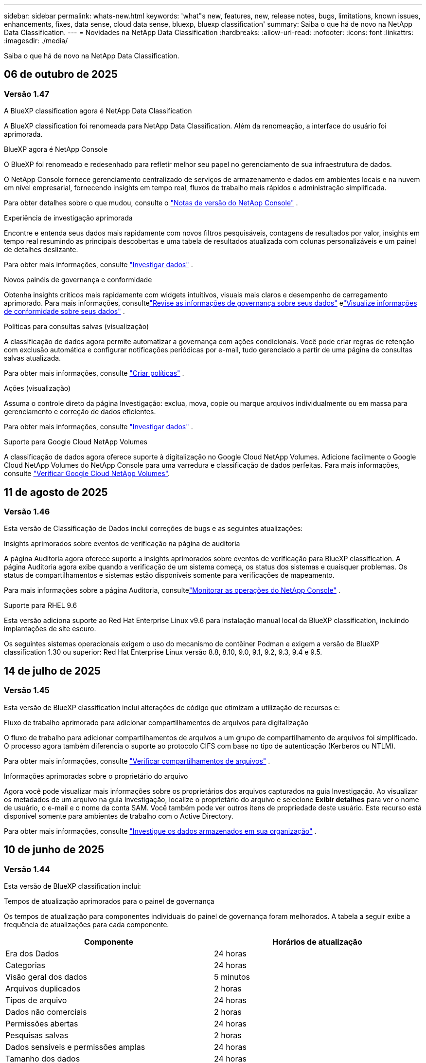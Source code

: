 ---
sidebar: sidebar 
permalink: whats-new.html 
keywords: 'what"s new, features, new, release notes, bugs, limitations, known issues, enhancements, fixes, data sense, cloud data sense, bluexp, bluexp classification' 
summary: Saiba o que há de novo na NetApp Data Classification. 
---
= Novidades na NetApp Data Classification
:hardbreaks:
:allow-uri-read: 
:nofooter: 
:icons: font
:linkattrs: 
:imagesdir: ./media/


[role="lead"]
Saiba o que há de novo na NetApp Data Classification.



== 06 de outubro de 2025



=== Versão 1.47

.A BlueXP classification agora é NetApp Data Classification
A BlueXP classification foi renomeada para NetApp Data Classification. Além da renomeação, a interface do usuário foi aprimorada.

.BlueXP agora é NetApp Console
O BlueXP foi renomeado e redesenhado para refletir melhor seu papel no gerenciamento de sua infraestrutura de dados.

O NetApp Console fornece gerenciamento centralizado de serviços de armazenamento e dados em ambientes locais e na nuvem em nível empresarial, fornecendo insights em tempo real, fluxos de trabalho mais rápidos e administração simplificada.

Para obter detalhes sobre o que mudou, consulte o https://docs.netapp.com/us-en/console-relnotes/index.html["Notas de versão do NetApp Console"] .

.Experiência de investigação aprimorada
Encontre e entenda seus dados mais rapidamente com novos filtros pesquisáveis, contagens de resultados por valor, insights em tempo real resumindo as principais descobertas e uma tabela de resultados atualizada com colunas personalizáveis e um painel de detalhes deslizante.

Para obter mais informações, consulte link:https://docs.netapp.com/us-en/data-services-data-classification/task-investigate-data.html#view-file-metada["Investigar dados"] .

.Novos painéis de governança e conformidade
Obtenha insights críticos mais rapidamente com widgets intuitivos, visuais mais claros e desempenho de carregamento aprimorado. Para mais informações, consultelink:https://docs.netapp.com/us-en/data-services-data-classification//task-controlling-governance-data.html["Revise as informações de governança sobre seus dados"] elink:https://docs.netapp.com/us-en/data-services-data-classification/task-controlling-private-data.html["Visualize informações de conformidade sobre seus dados"] .

.Políticas para consultas salvas (visualização)
A classificação de dados agora permite automatizar a governança com ações condicionais. Você pode criar regras de retenção com exclusão automática e configurar notificações periódicas por e-mail, tudo gerenciado a partir de uma página de consultas salvas atualizada.

Para obter mais informações, consulte link:https://docs.netapp.com/us-en/data-services-data-classification/task-using-policies.html["Criar políticas"] .

.Ações (visualização)
Assuma o controle direto da página Investigação: exclua, mova, copie ou marque arquivos individualmente ou em massa para gerenciamento e correção de dados eficientes.

Para obter mais informações, consulte link:https://docs.netapp.com/us-en/data-services-data-classification/task-investigate-data.html#view-file-metada["Investigar dados"] .

.Suporte para Google Cloud NetApp Volumes
A classificação de dados agora oferece suporte à digitalização no Google Cloud NetApp Volumes. Adicione facilmente o Google Cloud NetApp Volumes do NetApp Console para uma varredura e classificação de dados perfeitas. Para mais informações, consulte link:https://docs.netapp.com/us-en/data-services-data-classification/task-scan-google-cloud.html["Verificar Google Cloud NetApp Volumes"^].



== 11 de agosto de 2025



=== Versão 1.46

Esta versão de Classificação de Dados inclui correções de bugs e as seguintes atualizações:

.Insights aprimorados sobre eventos de verificação na página de auditoria
A página Auditoria agora oferece suporte a insights aprimorados sobre eventos de verificação para BlueXP classification. A página Auditoria agora exibe quando a verificação de um sistema começa, os status dos sistemas e quaisquer problemas. Os status de compartilhamentos e sistemas estão disponíveis somente para verificações de mapeamento.

Para mais informações sobre a página Auditoria, consultelink:https://docs.netapp.com/us-en/console-setup-admin/task-monitor-cm-operations.html["Monitorar as operações do NetApp Console"^] .

.Suporte para RHEL 9.6
Esta versão adiciona suporte ao Red Hat Enterprise Linux v9.6 para instalação manual local da BlueXP classification, incluindo implantações de site escuro.

Os seguintes sistemas operacionais exigem o uso do mecanismo de contêiner Podman e exigem a versão de BlueXP classification 1.30 ou superior: Red Hat Enterprise Linux versão 8.8, 8.10, 9.0, 9.1, 9.2, 9.3, 9.4 e 9.5.



== 14 de julho de 2025



=== Versão 1.45

Esta versão de BlueXP classification inclui alterações de código que otimizam a utilização de recursos e:

.Fluxo de trabalho aprimorado para adicionar compartilhamentos de arquivos para digitalização
O fluxo de trabalho para adicionar compartilhamentos de arquivos a um grupo de compartilhamento de arquivos foi simplificado. O processo agora também diferencia o suporte ao protocolo CIFS com base no tipo de autenticação (Kerberos ou NTLM).

Para obter mais informações, consulte link:https://docs.netapp.com/us-en/data-services-data-classification/task-scanning-file-shares.html["Verificar compartilhamentos de arquivos"] .

.Informações aprimoradas sobre o proprietário do arquivo
Agora você pode visualizar mais informações sobre os proprietários dos arquivos capturados na guia Investigação. Ao visualizar os metadados de um arquivo na guia Investigação, localize o proprietário do arquivo e selecione **Exibir detalhes** para ver o nome de usuário, o e-mail e o nome da conta SAM. Você também pode ver outros itens de propriedade deste usuário. Este recurso está disponível somente para ambientes de trabalho com o Active Directory.

Para obter mais informações, consulte link:https://docs.netapp.com/us-en/data-services-data-classification/task-investigate-data.html["Investigue os dados armazenados em sua organização"] .



== 10 de junho de 2025



=== Versão 1.44

Esta versão de BlueXP classification inclui:

.Tempos de atualização aprimorados para o painel de governança
Os tempos de atualização para componentes individuais do painel de governança foram melhorados. A tabela a seguir exibe a frequência de atualizações para cada componente.

[cols="1,1"]
|===
| Componente | Horários de atualização 


| Era dos Dados | 24 horas 


| Categorias | 24 horas 


| Visão geral dos dados | 5 minutos 


| Arquivos duplicados | 2 horas 


| Tipos de arquivo | 24 horas 


| Dados não comerciais | 2 horas 


| Permissões abertas | 24 horas 


| Pesquisas salvas | 2 horas 


| Dados sensíveis e permissões amplas | 24 horas 


| Tamanho dos dados | 24 horas 


| Dados obsoletos | 2 horas 


| Principais repositórios de dados por nível de sensibilidade | 2 horas 
|===
Você pode visualizar o horário da última atualização e atualizar manualmente os componentes Arquivos duplicados, Dados não comerciais, Pesquisas salvas, Dados obsoletos e Principais repositórios de dados por nível de sensibilidade. Para obter mais informações sobre o painel de governança, consultelink:https://docs.netapp.com/us-en/data-services-data-classification/task-controlling-governance-data.html["Visualize detalhes de governança sobre os dados armazenados em sua organização"] .

.Melhorias de desempenho e segurança
Foram feitas melhorias para melhorar o desempenho, o consumo de memória e a segurança da classificação BlueXP .

.Correções de bugs
O Redis foi atualizado para melhorar a confiabilidade da BlueXP classification. A BlueXP classification agora usa o Elasticsearch para melhorar a precisão dos relatórios de contagem de arquivos durante as verificações.



== 12 de maio de 2025



=== Versão 1.43

Esta versão de Classificação de Dados inclui:

.Priorizar varreduras de classificação
A Classificação de Dados oferece suporte à capacidade de priorizar verificações de Mapeamento e Classificação, além de verificações somente de Mapeamento, permitindo que você selecione quais verificações serão concluídas primeiro. A priorização de verificações de Map & Classify é suportada durante e antes do início das verificações. Se você optar por priorizar uma verificação enquanto ela estiver em andamento, tanto as verificações de mapeamento quanto as de classificação serão priorizadas.

Para obter mais informações, consulte link:https://docs.netapp.com/us-en/data-services-data-classification/task-managing-repo-scanning.html#prioritize-scans["Priorizar varreduras"] .

.Suporte para categorias de dados de informações de identificação pessoal (PII) canadenses
As varreduras de classificação de dados identificam categorias de dados PII canadenses. Essas categorias incluem informações bancárias, números de passaporte, números de seguro social, números de carteira de motorista e números de cartão de saúde para todas as províncias e territórios canadenses.

Para obter mais informações, consulte link:https://docs.netapp.com/us-en/data-services-data-classification/reference-private-data-categories.html#types-of-personal-data["Categorias de dados pessoais"] .

.Classificação personalizada (visualização)
A Classificação de Dados oferece suporte a classificações personalizadas para verificações do Map & Classify. Com classificações personalizadas, você pode adaptar as verificações de Classificação de Dados para capturar dados específicos da sua organização usando expressões regulares. Este recurso está atualmente em versão prévia.

Para obter mais informações, consulte link:https://docs.netapp.com/us-en/data-services-data-classification/task-custom-classification.html["Adicionar classificações personalizadas"] .

.Aba de pesquisas salvas
A aba **Políticas** foi renomeadalink:https://docs.netapp.com/us-en/data-services-data-classification/task-using-policies.html["**Pesquisas salvas**"] . A funcionalidade não foi alterada.

.Enviar eventos de verificação para a página de auditoria
A classificação de dados oferece suporte ao envio de eventos de classificação (quando uma varredura é iniciada e quando ela termina) para olink:https://docs.netapp.com/us-en/console-setup-admin/task-monitor-cm-operations.html#audit-user-activity-from-the-bluexp-timeline["Página de auditoria do NetApp Consle"^] .

.Atualizações de segurança
* O pacote Keras foi atualizado, mitigando vulnerabilidades (BDSA-2025-0107 e BDSA-2025-1984).
* A configuração dos contêineres do Docker foi atualizada. O contêiner não tem mais acesso às interfaces de rede do host para criar pacotes de rede brutos. Ao reduzir o acesso desnecessário, a atualização atenua potenciais riscos de segurança.


.Melhorias de desempenho
Melhorias no código foram implementadas para reduzir o uso de RAM e melhorar o desempenho geral da Classificação de Dados.

.Correções de bugs
Foram corrigidos bugs que causavam falhas nas verificações do StorageGRID , o não carregamento das opções de filtro da página de investigação e o não download da Avaliação de Descoberta de Dados para avaliações de alto volume.



== 14 de abril de 2025



=== Versão 1.42

Esta versão de BlueXP classification inclui:

.Digitalização em massa para ambientes de trabalho
A BlueXP classification oferece suporte a operações em massa para ambientes de trabalho. Você pode escolher habilitar verificações de mapeamento, habilitar verificações de mapeamento e classificação, desabilitar verificações ou criar uma configuração personalizada em todos os volumes no ambiente de trabalho. Se você fizer uma seleção para um volume individual, ela substituirá a seleção em massa. Para executar uma operação em massa, navegue até a página **Configuração** e faça sua seleção.

.Baixe o relatório de investigação localmente
A BlueXP classification permite baixar relatórios de investigação de dados localmente para visualizar no navegador. Se você escolher a opção local, a investigação de dados estará disponível apenas no formato CSV e exibirá apenas as primeiras 10.000 linhas de dados.

Para obter mais informações, consulte link:https://docs.netapp.com/us-en/data-services-data-classification/task-investigate-data.html#create-the-data-investigation-report["Investigue os dados armazenados em sua organização com a BlueXP classification"] .



== 10 de março de 2025



=== Versão 1.41

Esta versão da BlueXP classification inclui melhorias gerais e correções de bugs. Inclui também:

.Status da digitalização
A BlueXP classification rastreia o progresso em tempo real das varreduras de mapeamento e classificação _iniciais_ em um volume. Barras progressivas separadas rastreiam as varreduras de mapeamento e classificação, apresentando uma porcentagem do total de arquivos varridos. Você também pode passar o mouse sobre uma barra de progresso para ver o número de arquivos verificados e o total de arquivos. Acompanhar o status das suas verificações cria insights mais profundos sobre o progresso da verificação, permitindo que você planeje melhor suas verificações e entenda a alocação de recursos.

Para visualizar o status das suas verificações, navegue até **Configuração** na BlueXP classification e selecione a **Configuração do ambiente de trabalho**. O progresso é exibido em linha para cada volume.



== 19 de fevereiro de 2025



=== Versão 1.40

Esta versão da BlueXP classification inclui as seguintes atualizações.

.Suporte para RHEL 9.5
Esta versão oferece suporte ao Red Hat Enterprise Linux v9.5, além das versões suportadas anteriormente. Isso se aplica a qualquer instalação manual local da BlueXP classification, incluindo implantações em sites obscuros.

Os seguintes sistemas operacionais exigem o uso do mecanismo de contêiner Podman e exigem a versão de BlueXP classification 1.30 ou superior: Red Hat Enterprise Linux versão 8.8, 8.10, 9.0, 9.1, 9.2, 9.3, 9.4 e 9.5.

.Priorizar varreduras somente de mapeamento
Ao realizar verificações somente de mapeamento, você pode priorizar as verificações mais importantes. Esse recurso ajuda quando você tem muitos ambientes de trabalho e quer garantir que as verificações de alta prioridade sejam concluídas primeiro.

Por padrão, as verificações são enfileiradas com base na ordem em que são iniciadas. Com a capacidade de priorizar verificações, você pode movê-las para a frente da fila. Várias varreduras podem ser priorizadas. A prioridade é designada na ordem "primeiro a entrar, primeiro a sair", o que significa que a primeira varredura que você prioriza passa para a frente da fila; a segunda varredura que você prioriza se torna a segunda na fila, e assim por diante.

A prioridade é concedida apenas uma vez. As novas varreduras automáticas de dados de mapeamento ocorrem na ordem padrão.

A priorização é limitada alink:https://docs.netapp.com/us-en/data-services-data-classification/concept-classification.html["varreduras somente de mapeamento"^] ; não está disponível para mapeamento e classificação de varreduras.

Para obter mais informações, consulte link:https://docs.netapp.com/us-en/data-services-data-classification/task-managing-repo-scanning.html#prioritize-scans["Priorizar varreduras"^] .

.Repetir todas as verificações
A BlueXP classification permite repetir em lote todas as verificações com falha.

Você pode tentar novamente as verificações em uma operação em lote com a função **Repetir tudo**. Se as verificações de classificação estiverem falhando devido a um problema temporário, como uma queda de rede, você pode tentar todas as verificações ao mesmo tempo com um botão, em vez de tentar novamente individualmente. As digitalizações podem ser repetidas quantas vezes forem necessárias.

Para repetir todas as verificações:

. No menu de BlueXP classification , selecione *Configuração*.
. Para repetir todas as verificações com falha, selecione *Repetir todas as verificações*.


.Precisão aprimorada do modelo de categorização
A precisão do modelo de aprendizagem de máquina paralink:https://docs.netapp.com/us-en/data-services-data-classification/reference-private-data-categories.html#types-of-sensitive-personal-datapredefined-categories["categorias predefinidas"] melhorou em 11%.



== 22 de janeiro de 2025



=== Versão 1.39

Esta versão de BlueXP classification atualiza o processo de exportação do relatório de investigação de dados. Esta atualização de exportação é útil para executar análises adicionais em seus dados, criar visualizações adicionais nos dados ou compartilhar os resultados de sua investigação de dados com outras pessoas.

Anteriormente, a exportação do relatório de investigação de dados era limitada a 10.000 linhas. Com esta versão, o limite foi removido para que você possa exportar todos os seus dados. Essa alteração permite que você exporte mais dados dos seus relatórios de investigação de dados, proporcionando mais flexibilidade na sua análise de dados.

Você pode escolher o ambiente de trabalho, os volumes, a pasta de destino e o formato JSON ou CSV. O nome do arquivo exportado inclui um registro de data e hora para ajudar você a identificar quando os dados foram exportados.

Os ambientes de trabalho suportados incluem:

* Cloud Volumes ONTAP
* FSx para ONTAP
* ONTAP
* Grupo de compartilhamento


A exportação de dados do relatório de investigação de dados tem as seguintes limitações:

* O número máximo de registros para download é 500 milhões por tipo (arquivos, diretórios e tabelas)
* Espera-se que um milhão de registros levem cerca de 35 minutos para serem exportados.


Para obter detalhes sobre a investigação de dados e o relatório, consulte https://docs.netapp.com/us-en/data-services-data-classification/task-investigate-data.html["Investigue os dados armazenados na sua organização"] .



== 16 de dezembro de 2024



=== Versão 1.38

Esta versão da BlueXP classification inclui melhorias gerais e correções de bugs.



== 4 de novembro de 2024



=== Versão 1.37

Esta versão da BlueXP classification inclui as seguintes atualizações.

.Suporte para RHEL 8.10
Esta versão oferece suporte ao Red Hat Enterprise Linux v8.10, além das versões suportadas anteriormente. Isso se aplica a qualquer instalação manual local da BlueXP classification, incluindo implantações em sites obscuros.

Os seguintes sistemas operacionais exigem o uso do mecanismo de contêiner Podman e exigem a versão de BlueXP classification 1.30 ou superior: Red Hat Enterprise Linux versão 8.8, 8.10, 9.0, 9.1, 9.2, 9.3 e 9.4.

Saiba mais sobre https://docs.netapp.com/us-en/data-services-data-classification/concept-classification.html["BlueXP classification"] .

.Suporte para NFS v4.1
Esta versão oferece suporte ao NFS v4.1, além das versões suportadas anteriormente.

Saiba mais sobre https://docs.netapp.com/us-en/data-services-data-classification/concept-classification.html["BlueXP classification"] .



== 10 de outubro de 2024



=== Versão 1.36

.Suporte para RHEL 9.4
Esta versão oferece suporte ao Red Hat Enterprise Linux v9.4, além das versões suportadas anteriormente. Isso se aplica a qualquer instalação manual local da BlueXP classification, incluindo implantações em sites obscuros.

Os seguintes sistemas operacionais exigem o uso do mecanismo de contêiner Podman e exigem a versão de BlueXP classification 1.30 ou superior: Red Hat Enterprise Linux versão 8.8, 9.0, 9.1, 9.2, 9.3 e 9.4.

Saiba mais sobre https://docs.netapp.com/us-en/data-services-data-classification/task-deploy-overview.html["Visão geral das implantações de BlueXP classification"] .

.Desempenho de digitalização aprimorado
Esta versão oferece desempenho de digitalização aprimorado.



== 2 de setembro de 2024



=== Versão 1.35

.Verificar dados do StorageGRID
A BlueXP classification oferece suporte à digitalização de dados no StorageGRID.

Para mais detalhes, consultelink:task-scanning-storagegrid.html["Verificar dados do StorageGRID"] .



== 05 de agosto de 2024



=== Versão 1.34

Esta versão de BlueXP classification inclui a seguinte atualização.

.Mudança do CentOS para o Ubuntu
A BlueXP classification atualizou seu sistema operacional Linux para Microsoft Azure e Google Cloud Platform (GCP) do CentOS 7.9 para o Ubuntu 22.04.

Para obter detalhes de implantação, consulte https://docs.netapp.com/us-en/data-services-data-classification/task-deploy-compliance-onprem.html#prepare-the-linux-host-system["Instalar em um host Linux com acesso à Internet e preparar o sistema host Linux"] .



== 01 de julho de 2024



=== Versão 1.33

.Suporte ao Ubuntu
Esta versão suporta a plataforma Linux Ubuntu 24.04.

.As varreduras de mapeamento coletam metadados
Os seguintes metadados são extraídos dos arquivos durante as varreduras de mapeamento e são exibidos nos painéis de Governança, Conformidade e Investigação:

* Ambiente de trabalho
* Tipo de ambiente de trabalho
* Repositório de armazenamento
* Tipo de arquivo
* Capacidade utilizada
* Número de arquivos
* Tamanho do arquivo
* Criação de arquivo
* Último acesso ao arquivo
* Última modificação do arquivo
* Hora da descoberta do arquivo
* Extração de permissões


.Dados adicionais em painéis
Esta versão atualiza quais dados aparecem nos painéis de Governança, Conformidade e Investigação durante as verificações de mapeamento.

Para obter detalhes, consulte link:https://docs.netapp.com/us-en/data-services-data-classification/concept-classification.html["Qual é a diferença entre mapeamento e varreduras de classificação?"] .



== 05 de junho de 2024



=== Versão 1.32

.Nova coluna de status de mapeamento na página de configuração
Esta versão agora mostra uma nova coluna de status de mapeamento na página Configuração.  A nova coluna ajuda você a identificar se o mapeamento está em execução, na fila, pausado, entre outros.

Para explicações sobre os status, consulte https://docs.netapp.com/us-en/data-services-data-classification/task-managing-repo-scanning.html["Alterar configurações de digitalização"] .



== 15 de maio de 2024



=== Versão 1.31

.A classificação está disponível como um serviço principal no BlueXP
A BlueXP classification agora está disponível como um recurso principal dentro do BlueXP , sem custo adicional para até 500 TiB de dados digitalizados por conector.  Não é necessária nenhuma licença de classificação ou assinatura paga.  Como focamos a funcionalidade de BlueXP classification na varredura de sistemas de armazenamento NetApp com esta nova versão, algumas funcionalidades legadas estarão disponíveis apenas para clientes que pagaram anteriormente por uma licença.  O uso desses recursos legados expirará quando o contrato pago atingir sua data final.


NOTE: A Classificação de Dados não impõe um limite à quantidade de dados que pode escanear.  Cada agente do Console suporta a digitalização e a exibição de 500 TiB de dados. Para escanear mais de 500 TiB de dados,link:https://docs.netapp.com/us-en/console-setup-admin/concept-connectors.html#connector-installation["instalar outro agente do Console"^] entãolink:https://docs.netapp.com/us-en/data-services-data-classification/task-deploy-overview.html["implantar outra instância de Classificação de Dados"] .  + A interface do usuário do console exibe dados de um único conector.  Para obter dicas sobre como visualizar dados de vários agentes do Console, consultelink:https://docs.netapp.com/us-en/console-setup-admin/task-manage-multiple-connectors.html#switch-between-connectors["Trabalhar com vários agentes do Console"^] .



== 01 de abril de 2024



=== Versão 1.30

.Suporte adicionado para BlueXP classification
Esta versão oferece suporte ao Red Hat Enterprise Linux v8.8 e v9.3, além do 9.x anteriormente suportado, que requer o Podman, em vez do mecanismo Docker.  Isso se aplica a qualquer instalação manual local da BlueXP classification.

Os seguintes sistemas operacionais exigem o uso do mecanismo de contêiner Podman e exigem a versão de BlueXP classification 1.30 ou superior: Red Hat Enterprise Linux versão 8.8, 9.0, 9.1, 9.2 e 9.3.

Saiba mais sobre https://docs.netapp.com/us-en/data-services-data-classification/task-deploy-overview.html["Visão geral das implantações de BlueXP classification"] .

A BlueXP classification será suportada se você instalar o Connector em um host RHEL 8 ou 9 que resida no local. Não há suporte se o host RHEL 8 ou 9 residir na AWS, Azure ou Google Cloud.

.Opção para ativar a coleta de logs de auditoria removida
A opção para ativar a coleta de logs de auditoria foi desabilitada.

.Velocidade de digitalização melhorada
O desempenho da varredura em nós secundários do scanner foi melhorado.  Você pode adicionar mais nós de scanner se precisar de poder de processamento adicional para suas digitalizações. Para mais detalhes, consulte https://docs.netapp.com/us-en/data-services-data-classification/task-deploy-compliance-onprem.html["Instalar a BlueXP classification em um host que tenha acesso à Internet"] .

.Atualizações automáticas
Se você implantou a BlueXP classification em um sistema com acesso à Internet, o sistema será atualizado automaticamente.  Anteriormente, a atualização ocorria após um tempo específico decorrido desde a última atividade do usuário.  Com esta versão, a BlueXP classification é atualizada automaticamente se o horário local estiver entre 1h e 5h.  Se o horário local estiver fora desse horário, a atualização ocorrerá após um tempo específico desde a última atividade do usuário. Para mais detalhes, consulte https://docs.netapp.com/us-en/data-services-data-classification/task-deploy-compliance-onprem.html["Instalar em um host Linux com acesso à Internet"] .

Se você implantou a BlueXP classification sem acesso à Internet, será necessário atualizar manualmente. Para mais detalhes, consulte https://docs.netapp.com/us-en/data-services-data-classification/task-deploy-compliance-dark-site.html["Instalar a BlueXP classification em um host Linux sem acesso à Internet"] .



== 04 de março de 2024



=== Versão 1.29

.Agora você pode excluir dados de digitalização que residem em determinados diretórios de fonte de dados
Se quiser que a BlueXP classification exclua dados de digitalização que residem em determinados diretórios de fonte de dados, você pode adicionar esses nomes de diretório a um arquivo de configuração processado pela BlueXP classification .  Esse recurso permite que você evite escanear diretórios desnecessários ou que resultariam em resultados falsos positivos de dados pessoais.

https://docs.netapp.com/us-en/data-services-data-classification/task-exclude-scan-paths.html["Saber mais"] .

.O suporte a instâncias extragrandes agora é qualificado
Se precisar que a BlueXP classification verifique mais de 250 milhões de arquivos, você pode usar uma instância extragrande em sua implantação na nuvem ou instalação local.  Este tipo de sistema pode escanear até 500 milhões de arquivos.

https://docs.netapp.com/us-en/data-services-data-classification/concept-classification.html#the-data-classification-instance["Saber mais"] .



== 10 de janeiro de 2024



=== Versão 1.27

.Os resultados da página de investigação exibem o tamanho total, além do número total de itens
Os resultados filtrados na página Investigação exibem o tamanho total dos itens, além do número total de arquivos.  Isso pode ajudar ao mover arquivos, excluir arquivos e muito mais.

.Configurar IDs de grupo adicionais como "Aberto à organização"
Agora você pode configurar IDs de grupo no NFS para serem consideradas como "Abertas à organização" diretamente da BlueXP classification, caso o grupo não tenha sido definido inicialmente com essa permissão.  Todos os arquivos e pastas que tiverem esses IDs de grupo anexados serão exibidos como "Abertos à organização" na página Detalhes da investigação. Veja comolink:https://docs.netapp.com/us-en/data-services-data-classification/task-add-group-id-as-open.html["adicionar IDs de grupo adicionais como "abertos à organização""] .



== 14 de dezembro de 2023



=== Versão 1.26.6

Esta versão incluiu algumas pequenas melhorias.

O lançamento também removeu as seguintes opções:

* A opção para ativar a coleta de logs de auditoria foi desabilitada.
* Durante a investigação dos Diretórios, a opção para calcular o número de dados de informações pessoais identificáveis (PII) pelos Diretórios não está disponível. Consulte link:task-investigate-data.html["Investigue os dados armazenados em sua organização"] .
* A opção de integrar dados usando rótulos do Azure Information Protection (AIP) foi desabilitada.




== 06 de novembro de 2023



=== Versão 1.26.3

Os seguintes problemas foram corrigidos nesta versão

* Corrigida uma inconsistência ao apresentar o número de arquivos verificados pelo sistema nos painéis.
* Melhorou o comportamento de verificação ao manipular e relatar arquivos e diretórios com caracteres especiais no nome e nos metadados.




== 04 de outubro de 2023



=== Versão 1.26

.Suporte para instalações locais da BlueXP classification no RHEL versão 9
As versões 8 e 9 do Red Hat Enterprise Linux não oferecem suporte ao mecanismo Docker, que era necessário para a instalação da BlueXP classification . Agora oferecemos suporte à instalação da BlueXP classification no RHEL 9.0, 9.1 e 9.2 usando o Podman versão 4 ou superior como infraestrutura de contêiner. Se o seu ambiente exigir o uso das versões mais recentes do RHEL, agora você pode instalar a BlueXP classification (versão 1.26 ou superior) ao usar o Podman.

No momento, não oferecemos suporte a instalações de sites obscuros ou ambientes de digitalização distribuídos (usando nós de scanner mestre e remoto) ao usar o RHEL 9.x.



== 05 de setembro de 2023



=== Versão 1.25

.Implantações pequenas e médias temporariamente indisponíveis
Ao implantar uma instância da BlueXP classification na AWS, a opção de selecionar *Implantar > Configuração* e escolher uma instância pequena ou média não estará disponível no momento. Você ainda pode implantar a instância usando o tamanho de instância grande selecionando *Implantar > Implantar*.

.Aplique tags em até 100.000 itens da página Resultados da investigação
No passado, você só podia aplicar tags a uma única página por vez na página Resultados da investigação (20 itens). Agora você pode selecionar *todos* os itens nas páginas Resultados da investigação e aplicar tags a todos os itens — até 100.000 itens por vez.

.Identifique arquivos duplicados com um tamanho mínimo de 1 MB
A BlueXP classification era usada para identificar arquivos duplicados somente quando os arquivos tinham 50 MB ou mais. Agora é possível identificar arquivos duplicados começando com 1 MB. Você pode usar os filtros da página Investigação "Tamanho do arquivo" junto com "Duplicatas" para ver quais arquivos de um determinado tamanho estão duplicados em seu ambiente.



== 17 de julho de 2023



=== Versão 1.24

.Dois novos tipos de dados pessoais alemães são identificados pela BlueXP classification
A BlueXP classification pode identificar e categorizar arquivos que contêm os seguintes tipos de dados:

* ID alemão (Personalausweisnummer)
* Número de Segurança Social Alemão (Sozialversicherungsnummer)


link:https://docs.netapp.com/us-en/data-services-data-classification/reference-private-data-categories.html#types-of-personal-data["Veja todos os tipos de dados pessoais que a BlueXP classification pode identificar em seus dados"] .

.A BlueXP classification é totalmente suportada no modo Restrito e no modo Privado
A BlueXP classification agora é totalmente compatível com sites sem acesso à Internet (modo privado) e com acesso limitado à Internet de saída (modo restrito). link:https://docs.netapp.com/us-en/console-setup-admin/concept-modes.html["Saiba mais sobre os modos de implantação do BlueXP para o Conector"^] .

.Capacidade de pular versões ao atualizar uma instalação em modo privado da BlueXP classification
Agora você pode atualizar para uma versão mais recente da BlueXP classification, mesmo que ela não seja sequencial.  Isso significa que a limitação atual de atualização da BlueXP classification em uma versão por vez não é mais necessária.  Este recurso é relevante a partir da versão 1.24.

.A API de BlueXP classification já está disponível
A API de BlueXP classification permite que você execute ações, crie consultas e exporte informações sobre os dados que está verificando.  A documentação interativa está disponível usando o Swagger.  A documentação é separada em várias categorias, incluindo Investigação, Conformidade, Governança e Configuração.  Cada categoria é uma referência às guias na interface de BlueXP classification .

link:https://docs.netapp.com/us-en/data-services-data-classification/api-classification.html["Saiba mais sobre as APIs de BlueXP classification"] .



== 06 de junho de 2023



=== Versão 1.23

.O japonês agora é suportado na busca por nomes de titulares de dados
Agora é possível inserir nomes japoneses ao pesquisar o nome de um sujeito em resposta a uma Solicitação de Acesso ao Titular de Dados (DSAR).  Você pode gerar umlink:https://docs.netapp.com/us-en/data-services-data-classification/task-generating-compliance-reports.html["Relatório de solicitação de acesso do titular dos dados"] com as informações resultantes.  Você também pode inserir nomes japoneses nolink:https://docs.netapp.com/us-en/data-services-data-classification/task-investigate-data.html["Filtro "Assunto dos Dados" na página Investigação de Dados"] para identificar arquivos que contêm o nome do sujeito.

.O Ubuntu agora é uma distribuição Linux suportada na qual você pode instalar a BlueXP classification
O Ubuntu 22.04 foi qualificado como um sistema operacional suportado pela BlueXP classification.  Você pode instalar a BlueXP classification em um host Ubuntu Linux na sua rede ou em um host Linux na nuvem ao usar a versão 1.23 do instalador. https://docs.netapp.com/us-en/data-services-data-classification/task-deploy-compliance-onprem.html["Veja como instalar a BlueXP classification em um host com Ubuntu instalado"] .

.O Red Hat Enterprise Linux 8.6 e 8.7 não são mais suportados com novas instalações de BlueXP classification
Essas versões não são compatíveis com novas implantações porque o Red Hat não oferece mais suporte ao Docker, o que é um pré-requisito.  Se você tiver uma máquina de BlueXP classification existente em execução no RHEL 8.6 ou 8.7, a NetApp continuará a dar suporte à sua configuração.

.A BlueXP classification pode ser configurada como um coletor FPolicy para receber eventos FPolicy de sistemas ONTAP
Você pode habilitar que logs de auditoria de acesso a arquivos sejam coletados no seu sistema de BlueXP classification para eventos de acesso a arquivos detectados em volumes em seus ambientes de trabalho.  A BlueXP classification pode capturar os seguintes tipos de eventos FPolicy e os usuários que executaram as ações em seus arquivos: Criar, Ler, Gravar, Excluir, Renomear, Alterar proprietário/permissões e Alterar SACL/DACL.

.As licenças BYOL do Data Sense agora são suportadas em sites obscuros
Agora você pode carregar sua licença BYOL do Data Sense na BlueXP digital wallet em um site escuro para ser notificado quando sua licença estiver acabando.



== 03 de abril de 2023



=== Versão 1.22

.Novo Relatório de Avaliação de Descoberta de Dados
O Relatório de Avaliação de Descoberta de Dados fornece uma análise de alto nível do seu ambiente escaneado para destacar as descobertas do sistema e mostrar áreas de preocupação e possíveis etapas de correção.  O objetivo deste relatório é aumentar a conscientização sobre preocupações com governança de dados, exposições de segurança de dados e lacunas de conformidade de dados do seu conjunto de dados. https://docs.netapp.com/us-en/data-services-data-classification/task-controlling-governance-data.html["Veja como gerar e usar o Relatório de Avaliação de Descoberta de Dados"] .

.Capacidade de implantar a BlueXP classification em instâncias menores na nuvem
Ao implantar a BlueXP classification de um BlueXP Connector em um ambiente AWS, agora você pode selecionar entre dois tipos de instância menores do que o disponível com a instância padrão.  Se você estiver escaneando um ambiente pequeno, isso pode ajudar a economizar em custos de nuvem.  No entanto, há algumas restrições ao usar a instância menor. https://docs.netapp.com/us-en/data-services-data-classification/concept-classification.html["Veja os tipos de instâncias disponíveis e limitações"] .

.O script autônomo agora está disponível para qualificar seu sistema Linux antes da instalação da BlueXP classification
Se você quiser verificar se seu sistema Linux atende a todos os pré-requisitos, independentemente de executar a instalação da BlueXP classification , há um script separado que você pode baixar e que testa apenas os pré-requisitos. https://docs.netapp.com/us-en/data-services-data-classification/task-test-linux-system.html["Veja como verificar se o seu host Linux está pronto para instalar a BlueXP classification"] .



== 07 de março de 2023



=== Versão 1.21

.Nova funcionalidade para adicionar suas próprias categorias personalizadas na interface de BlueXP classification
A BlueXP classification agora permite que você adicione suas próprias categorias personalizadas para que a BlueXP classification identifique os arquivos que se enquadram nessas categorias.  A BlueXP classification tem muitos https://docs.netapp.com/us-en/data-services-data-classification/reference-private-data-categories.html["categorias predefinidas"] , então esse recurso permite que você adicione categorias personalizadas para identificar onde as informações exclusivas da sua organização são encontradas nos seus dados.

.Agora você pode adicionar palavras-chave personalizadas da interface de BlueXP classification
A BlueXP classification tem a capacidade de adicionar palavras-chave personalizadas que a BlueXP classification identificará em verificações futuras há algum tempo.  No entanto, você precisava fazer login no host Linux de BlueXP classification e usar uma interface de linha de comando para adicionar as palavras-chave.  Nesta versão, a capacidade de adicionar palavras-chave personalizadas está na interface de BlueXP classification , tornando muito fácil adicionar e editar essas palavras-chave.

.Capacidade de fazer com que a BlueXP classification *não* escaneie arquivos quando o "último horário de acesso" for alterado
Por padrão, se a BlueXP classification não tiver permissões de "gravação" adequadas, o sistema não verificará os arquivos em seus volumes porque a BlueXP classification não pode reverter o "último horário de acesso" para o registro de data e hora original.  No entanto, se você não se importa se o último horário de acesso será redefinido para o horário original em seus arquivos, você pode substituir esse comportamento na página Configuração para que a BlueXP classification verifique os volumes independentemente das permissões.

Junto com esse recurso, um novo filtro chamado "Evento de análise de verificação" foi adicionado para que você possa visualizar os arquivos que não foram classificados porque a BlueXP classification não conseguiu reverter o último horário de acesso, ou os arquivos que foram classificados mesmo que a BlueXP classification não tenha conseguido reverter o último horário de acesso.

https://docs.netapp.com/us-en/data-services-data-classification/reference-collected-metadata.html["Saiba mais sobre o "Carimbo de data/hora do último acesso" e as permissões que a BlueXP classification requer"] .

.Três novos tipos de dados pessoais são identificados pela BlueXP classification
A BlueXP classification pode identificar e categorizar arquivos que contêm os seguintes tipos de dados:

* Número do Bilhete de Identidade do Botsuana (Omang)
* Número do passaporte de Botsuana
* Cartão de Identidade de Registro Nacional de Cingapura (NRIC)


https://docs.netapp.com/us-en/data-services-data-classification/reference-private-data-categories.html["Veja todos os tipos de dados pessoais que a BlueXP classification pode identificar em seus dados"] .

.Funcionalidade atualizada para diretórios
* A opção "Relatório CSV leve" para relatórios de investigação de dados agora inclui informações de diretórios.
* O filtro de tempo "Último acesso" agora mostra o último horário de acesso para arquivos e diretórios.


.Melhorias na instalação
* O instalador de BlueXP classification para sites sem acesso à Internet (dark sites) agora executa uma pré-verificação para garantir que seus requisitos de sistema e rede estejam prontos para uma instalação bem-sucedida.
* Os arquivos de log de auditoria de instalação são salvos agora; eles são gravados em `/ops/netapp/install_logs` .




== 05 de fevereiro de 2023



=== Versão 1.20

.Capacidade de enviar e-mails de notificação baseados em políticas para qualquer endereço de e-mail
Em versões anteriores da BlueXP classification, você podia enviar alertas por e-mail aos usuários do BlueXP em sua conta quando determinadas políticas críticas retornassem resultados.  Este recurso permite que você receba notificações para proteger seus dados quando não estiver online.  Agora você também pode enviar alertas por e-mail das Políticas para quaisquer outros usuários (até 20 endereços de e-mail) que não estejam na sua conta BlueXP .

https://docs.netapp.com/us-en/data-services-data-classification/task-using-policies.html["Saiba mais sobre o envio de alertas por e-mail com base nos resultados da política"] .

.Agora você pode adicionar padrões pessoais da interface de BlueXP classification
A BlueXP classification tem a capacidade de adicionar "dados pessoais" personalizados que a BlueXP classification identificará em verificações futuras por um tempo.  No entanto, você precisava fazer login no host Linux de BlueXP classification e usar uma linha de comando para adicionar os padrões personalizados.  Nesta versão, a capacidade de adicionar padrões pessoais usando uma regex está na interface de BlueXP classification , tornando muito fácil adicionar e editar esses padrões personalizados.

.Capacidade de mover 15 milhões de arquivos usando a BlueXP classification
No passado, você podia fazer com que a BlueXP classification movesse no máximo 100.000 arquivos de origem para qualquer compartilhamento NFS.  Agora você pode mover até 15 milhões de arquivos de uma vez.

.Capacidade de ver o número de usuários que têm acesso aos arquivos do SharePoint Online
O filtro "Número de usuários com acesso" agora oferece suporte a arquivos armazenados em repositórios do SharePoint Online.  No passado, apenas arquivos em compartilhamentos CIFS eram suportados.  Observe que os grupos do SharePoint que não são baseados no Active Directory não serão contados neste filtro neste momento.

.O novo status "Sucesso Parcial" foi adicionado ao painel Status da Ação
O novo status "Sucesso Parcial" indica que uma ação de BlueXP classification foi concluída e alguns itens falharam e outros foram bem-sucedidos, por exemplo, quando você move ou exclui 100 arquivos.  Além disso, o status "Concluído" foi renomeado para "Sucesso".  No passado, o status "Concluído" podia listar ações que foram bem-sucedidas e que falharam.  Agora, o status "Sucesso" significa que todas as ações foram bem-sucedidas em todos os itens. https://docs.netapp.com/us-en/data-services-data-classification/task-view-compliance-actions.html["Veja como visualizar o painel Status das Ações"] .



== 09 de janeiro de 2023



=== Versão 1.19

.Capacidade de visualizar um gráfico de arquivos que contêm dados confidenciais e que são excessivamente permissivos
O painel de governança adicionou uma nova área _Dados confidenciais e permissões amplas_ que fornece um mapa de calor de arquivos que contêm dados confidenciais (incluindo dados pessoais sensíveis e sigilosos) e que são excessivamente permissivos.  Isso pode ajudar você a ver onde pode haver algum risco com dados confidenciais. https://docs.netapp.com/us-en/data-services-data-classification/task-controlling-governance-data.html["Saber mais"] .

.Três novos filtros estão disponíveis na página Investigação de Dados
Novos filtros estão disponíveis para refinar os resultados exibidos na página Investigação de Dados:

* O filtro "Número de usuários com acesso" mostra quais arquivos e pastas estão abertos a um determinado número de usuários.  Você pode escolher um intervalo numérico para refinar os resultados - por exemplo, para ver quais arquivos são acessíveis por 51 a 100 usuários.
* Os filtros "Hora de criação", "Hora de descoberta", "Última modificação" e "Último acesso" agora permitem que você crie um intervalo de datas personalizado em vez de apenas selecionar um intervalo predefinido de dias.  Por exemplo, você pode procurar por arquivos com "Hora de criação" "anterior a 6 meses" ou com uma data de "Última modificação" dentro dos "últimos 10 dias".
* O filtro "Caminho do arquivo" agora permite que você especifique caminhos que deseja excluir dos resultados da consulta filtrada.  Se você inserir caminhos para incluir e excluir determinados dados, a BlueXP classification encontrará todos os arquivos nos caminhos incluídos primeiro, depois removerá os arquivos dos caminhos excluídos e exibirá os resultados.


https://docs.netapp.com/us-en/data-services-data-classification/task-investigate-data.html["Veja a lista de todos os filtros que você pode usar para investigar seus dados"] .

.A BlueXP classification pode identificar o Número Individual Japonês
A BlueXP classification pode identificar e categorizar arquivos que contêm o Número Individual Japonês (também conhecido como Meu Número).  Isso inclui o Meu Número Pessoal e Corporativo. https://docs.netapp.com/us-en/data-services-data-classification/reference-private-data-categories.html["Veja todos os tipos de dados pessoais que a BlueXP classification pode identificar em seus dados"] .
